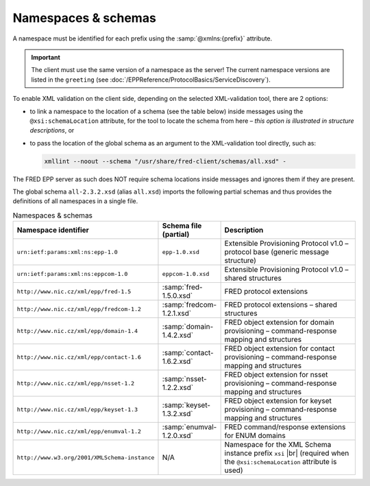 
.. _FRED-EPPRef-XMLNS:

Namespaces & schemas
====================

.. todo:: This segment still has to undergo a review by a SME (fact-checking and proof-reading).

A namespace must be identified for each prefix using the :samp:`@xmlns:{prefix}` attribute.

.. Important:: The client must use the same version of a namespace as the server!
   The current namespace versions are listed in the ``greeting``
   (see :doc:`/EPPReference/ProtocolBasics/ServiceDiscovery`).

To enable XML validation on the client side, depending on the selected
XML-validation tool, there are 2 options:

* to link a namespace to the location of a schema (see the table below)
  inside messages using the ``@xsi:schemaLocation`` attribute,
  for the tool to locate the schema from here – *this option is illustrated
  in structure descriptions*, or
* to pass the location of the global schema as an argument
  to the XML-validation tool directly, such as:

  .. code-block:: shell

     xmllint --noout --schema "/usr/share/fred-client/schemas/all.xsd" -

The FRED EPP server as such does NOT require schema locations inside messages
and ignores them if they are present.

The global schema ``all-2.3.2.xsd`` (alias ``all.xsd``) imports the following partial schemas and
thus provides the definitions of all namespaces in a single file.

..
   tabularcolumns:: |p{0.075\textwidth}|p{0.25\textwidth}|p{0.575\textwidth}|

.. list-table:: Namespaces & schemas
   :header-rows: 1
   :widths: 25, 15, 60

   * - Namespace identifier
     - Schema file (partial)
     - Description
   * - ``urn:ietf:params:xml:ns:epp-1.0``
     - ``epp-1.0.xsd``
     - Extensible Provisioning Protocol v1.0 – protocol base (generic message structure)
   * - ``urn:ietf:params:xml:ns:eppcom-1.0``
     - ``eppcom-1.0.xsd``
     - Extensible Provisioning Protocol v1.0 – shared structures
   * - ``http://www.nic.cz/xml/epp/fred-1.5``
     - :samp:`fred-1.5.0.xsd`
     - FRED protocol extensions
   * - ``http://www.nic.cz/xml/epp/fredcom-1.2``
     - :samp:`fredcom-1.2.1.xsd`
     - FRED protocol extensions – shared structures
   * - ``http://www.nic.cz/xml/epp/domain-1.4``
     - :samp:`domain-1.4.2.xsd`
     - FRED object extension for domain provisioning – command-response mapping and structures
   * - ``http://www.nic.cz/xml/epp/contact-1.6``
     - :samp:`contact-1.6.2.xsd`
     - FRED object extension for contact provisioning – command-response mapping and structures
   * - ``http://www.nic.cz/xml/epp/nsset-1.2``
     - :samp:`nsset-1.2.2.xsd`
     - FRED object extension for nsset provisioning – command-response mapping and structures
   * - ``http://www.nic.cz/xml/epp/keyset-1.3``
     - :samp:`keyset-1.3.2.xsd`
     - FRED object extension for keyset provisioning – command-response mapping and structures
   * - ``http://www.nic.cz/xml/epp/enumval-1.2``
     - :samp:`enumval-1.2.0.xsd`
     - FRED command/response extensions for ENUM domains
   * - ``http://www.w3.org/2001/XMLSchema-instance``
     - N/A
     - Namespace for the XML Schema instance prefix ``xsi`` |br|
       (required when the ``@xsi:schemaLocation`` attribute is used)
